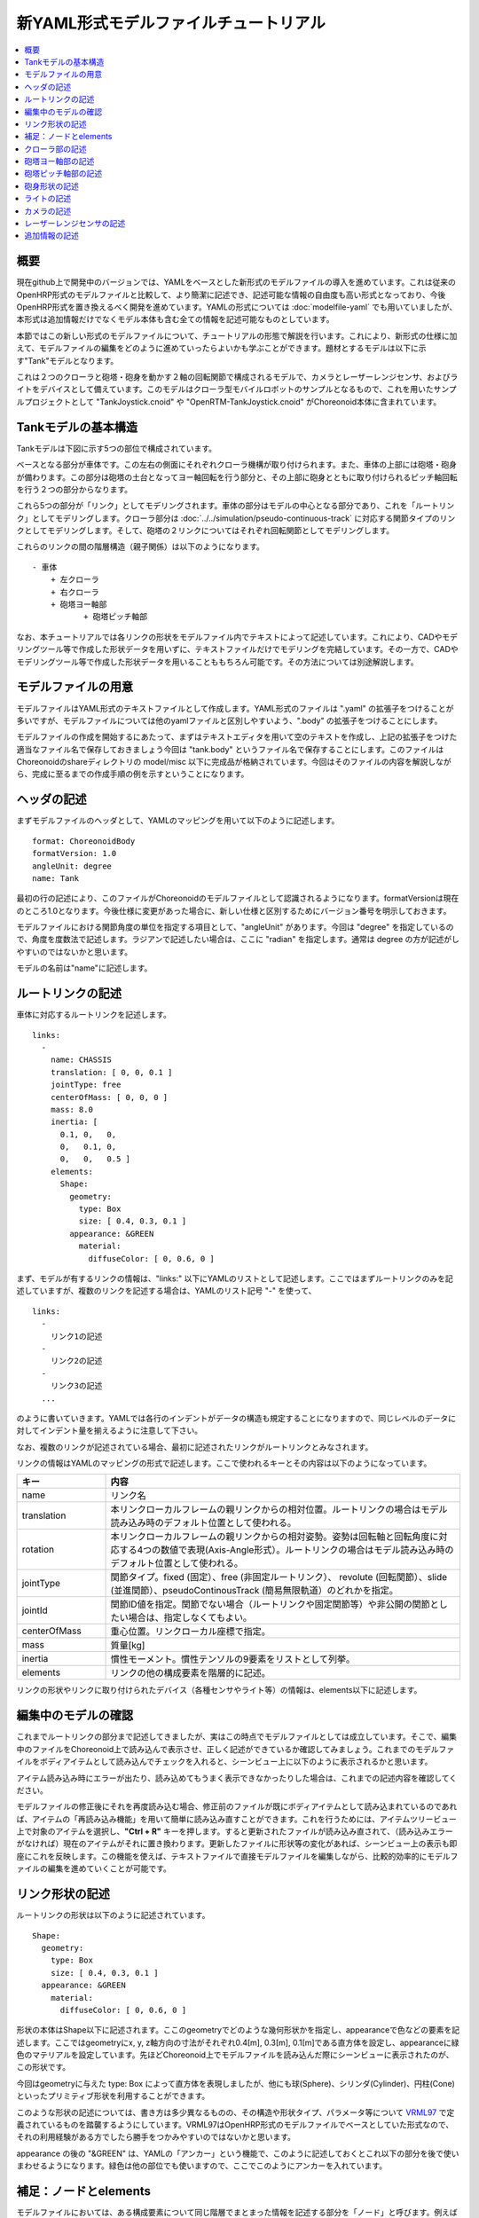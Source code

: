 
新YAML形式モデルファイルチュートリアル
==================================

.. contents::
   :local:
   :depth: 1

概要
----

現在github上で開発中のバージョンでは、YAMLをベースとした新形式のモデルファイルの導入を進めています。これは従来のOpenHRP形式のモデルファイルと比較して、より簡潔に記述でき、記述可能な情報の自由度も高い形式となっており、今後OpenHRP形式を置き換えるべく開発を進めています。YAMLの形式については :doc:`modelfile-yaml` でも用いていましたが、本形式は追加情報だけでなくモデル本体も含む全ての情報を記述可能なものとしています。

本節ではこの新しい形式のモデルファイルについて、チュートリアルの形態で解説を行います。これにより、新形式の仕様に加えて、モデルファイルの編集をどのように進めていったらよいかも学ぶことができます。題材とするモデルは以下に示す"Tank"モデルとなります。

.. image:: images/tank.png

これは２つのクローラと砲塔・砲身を動かす２軸の回転関節で構成されるモデルで、カメラとレーザーレンジセンサ、およびライトをデバイスとして備えています。このモデルはクローラ型モバイルロボットのサンプルとなるもので、これを用いたサンプルプロジェクトとして "TankJoystick.cnoid" や "OpenRTM-TankJoystick.cnoid" がChoreonoid本体に含まれています。


Tankモデルの基本構造
--------------------

Tankモデルは下図に示す5つの部位で構成されています。

.. image:: images/tank_decomposed.png

ベースとなる部分が車体です。この左右の側面にそれぞれクローラ機構が取り付けられます。また、車体の上部には砲塔・砲身が備わります。この部分は砲塔の土台となってヨー軸回転を行う部分と、その上部に砲身とともに取り付けられるピッチ軸回転を行う２つの部分からなります。

これら5つの部分が「リンク」としてモデリングされます。車体の部分はモデルの中心となる部分であり、これを「ルートリンク」としてモデリングします。クローラ部分は :doc:`../../simulation/pseudo-continuous-track` に対応する関節タイプのリンクとしてモデリングします。そして、砲塔の２リンクについてはそれぞれ回転関節としてモデリングします。

これらのリンクの間の階層構造（親子関係）は以下のようになります。 ::

 - 車体
     + 左クローラ
     + 右クローラ
     + 砲塔ヨー軸部
            + 砲塔ピッチ軸部


なお、本チュートリアルでは各リンクの形状をモデルファイル内でテキストによって記述しています。これにより、CADやモデリングツール等で作成した形状データを用いずに、テキストファイルだけでモデリングを完結しています。その一方で、CADやモデリングツール等で作成した形状データを用いることももちろん可能です。その方法については別途解説します。

モデルファイルの用意
--------------------

モデルファイルはYAML形式のテキストファイルとして作成します。YAML形式のファイルは ".yaml" の拡張子をつけることが多いですが、モデルファイルについては他のyamlファイルと区別しやすいよう、".body" の拡張子をつけることにします。

モデルファイルの作成を開始するにあたって、まずはテキストエディタを用いて空のテキストを作成し、上記の拡張子をつけた適当なファイル名で保存しておきましょう今回は "tank.body" というファイル名で保存することにします。このファイルはChoreonoidのshareディレクトリの model/misc 以下に完成品が格納されています。今回はそのファイルの内容を解説しながら、完成に至るまでの作成手順の例を示すということになります。

ヘッダの記述
------------

まずモデルファイルのヘッダとして、YAMLのマッピングを用いて以下のように記述します。 ::

 format: ChoreonoidBody
 formatVersion: 1.0
 angleUnit: degree
 name: Tank

最初の行の記述により、このファイルがChoreonoidのモデルファイルとして認識されるようになります。formatVersionは現在のところ1.0となります。今後仕様に変更があった場合に、新しい仕様と区別するためにバージョン番号を明示しておきます。

モデルファイルにおける関節角度の単位を指定する項目として、"angleUnit" があります。今回は "degree" を指定しているので、角度を度数法で記述します。ラジアンで記述したい場合は、ここに "radian" を指定します。通常は degree の方が記述がしやすいのではないかと思います。

モデルの名前は"name"に記述します。

ルートリンクの記述
------------------

車体に対応するルートリンクを記述します。 ::

 links:
   -
     name: CHASSIS
     translation: [ 0, 0, 0.1 ]
     jointType: free
     centerOfMass: [ 0, 0, 0 ]
     mass: 8.0
     inertia: [
       0.1, 0,   0,
       0,   0.1, 0,
       0,   0,   0.5 ]
     elements:
       Shape:
         geometry:
           type: Box
           size: [ 0.4, 0.3, 0.1 ]
         appearance: &GREEN
           material:
             diffuseColor: [ 0, 0.6, 0 ]


まず、モデルが有するリンクの情報は、"links:" 以下にYAMLのリストとして記述します。ここではまずルートリンクのみを記述していますが、複数のリンクを記述する場合は、YAMLのリスト記号 "-" を使って、 ::

 links:
   -
     リンク1の記述
   -
     リンク2の記述
   -
     リンク3の記述
   ...

のように書いていきます。YAMLでは各行のインデントがデータの構造も規定することになりますので、同じレベルのデータに対してインデント量を揃えるように注意して下さい。

なお、複数のリンクが記述されている場合、最初に記述されたリンクがルートリンクとみなされます。

リンクの情報はYAMLのマッピングの形式で記述します。ここで使われるキーとその内容は以下のようになっています。

.. list-table::
 :widths: 20, 80
 :header-rows: 1

 * - キー
   - 内容
 * - name
   - リンク名
 * - translation
   - 本リンクローカルフレームの親リンクからの相対位置。ルートリンクの場合はモデル読み込み時のデフォルト位置として使われる。
 * - rotation
   - 本リンクローカルフレームの親リンクからの相対姿勢。姿勢は回転軸と回転角度に対応する4つの数値で表現(Axis-Angle形式）。ルートリンクの場合はモデル読み込み時のデフォルト位置として使われる。
 * - jointType
   - 関節タイプ。fixed (固定）、free (非固定ルートリンク）、 revolute (回転関節）、slide (並進関節）、pseudoContinousTrack (簡易無限軌道）のどれかを指定。
 * - jointId
   - 関節ID値を指定。関節でない場合（ルートリンクや固定関節等）や非公開の関節としたい場合は、指定しなくてもよい。
 * - centerOfMass
   - 重心位置。リンクローカル座標で指定。
 * - mass
   - 質量[kg]
 * - inertia
   - 慣性モーメント。慣性テンソルの9要素をリストとして列挙。
 * - elements
   - リンクの他の構成要素を階層的に記述。


リンクの形状やリンクに取り付けられたデバイス（各種センサやライト等）の情報は、elements以下に記述します。

編集中のモデルの確認
--------------------

これまでルートリンクの部分まで記述してきましたが、実はこの時点でモデルファイルとしては成立しています。そこで、編集中のファイルをChoreonoid上で読み込んで表示させ、正しく記述ができているか確認してみましょう。これまでのモデルファイルをボディアイテムとして読み込んでチェックを入れると、シーンビュー上に以下のように表示されるかと思います。

.. image:: images/tank_chassis.png

アイテム読み込み時にエラーが出たり、読み込めてもうまく表示できなかったりした場合は、これまでの記述内容を確認してください。

モデルファイルの修正後にそれを再度読み込む場合、修正前のファイルが既にボディアイテムとして読み込まれているのであれば、アイテムの「再読み込み機能」を用いて簡単に読み込み直すことができます。これを行うためには、アイテムツリービュー上で対象のアイテムを選択し、**"Ctrl + R"** キーを押します。すると更新されたファイルが読み込み直されて、（読み込みエラーがなければ）現在のアイテムがそれに置き換わります。更新したファイルに形状等の変化があれば、シーンビュー上の表示も即座にこれを反映します。この機能を使えば、テキストファイルで直接モデルファイルを編集しながら、比較的効率的にモデルファイルの編集を進めていくことが可能です。




リンク形状の記述
----------------

ルートリンクの形状は以下のように記述されています。 ::

 Shape:
   geometry:
     type: Box
     size: [ 0.4, 0.3, 0.1 ]
   appearance: &GREEN
     material:
       diffuseColor: [ 0, 0.6, 0 ]

形状の本体はShape以下に記述されます。ここのgeometryでどのような幾何形状かを指定し、appearanceで色などの要素を記述します。ここではgeometryにx, y, z軸方向の寸法がそれぞれ0.4[m], 0.3[m], 0.1[m]である直方体を設定し、appearanceに緑色のマテリアルを設定しています。先ほどChoreonoid上でモデルファイルを読み込んだ際にシーンビューに表示されたのが、この形状です。

今回はgeometryに与えた type: Box によって直方体を表現しましたが、他にも球(Sphere)、シリンダ(Cylinder)、円柱(Cone)といったプリミティブ形状を利用することができます。

このような形状の記述については、書き方は多少異なるものの、その構造や形状タイプ、パラメータ等について `VRML97 <http://tecfa.unige.ch/guides/vrml/vrml97/spec/>`_ で定義されているものを踏襲するようにしています。VRML97はOpenHRP形式のモデルファイルでベースとしていた形式なので、それの利用経験がある方でしたら勝手をつかみやすいのではないかと思います。

appearance の後の "&GREEN" は、YAMLの「アンカー」という機能で、このように記述しておくとこれ以下の部分を後で使いまわせるようになります。緑色は他の部位でも使いますので、ここでこのようにアンカーを入れています。

.. note:: 


補足：ノードとelements
----------------------

モデルファイルにおいては、ある構成要素について同じ階層でまとまった情報を記述する部分を「ノード」と呼びます。例えば上記のリンクやShapeの定義がそれぞれひとつのノードに対応します。そして、あるノードにおいてその下層に位置するノードを記述するためのキーとして"elements"があります。これは下層のノードを持ち得る全てのノードに共通で使われるキーとなっていて、これを用いて階層的なノード構造を記述します。リンクノードとShapeノードの階層構造もこれで実現しています。

elementsは、基本的にはYAMLのリスト表現を用いて以下のように記述します。 ::

 elements:
   -
     type: ノードタイプ名
     key1: value1
     key2: value2
     ...
   - 
     type: ノードタイプ名
     key1: value1
     key2: value2
   ...

これにより、あるノードに対して複数のノードを下位に持たせることができます。

ただし、あるノードが有する下位ノードがひとつだけの場合は、以下のような簡略化記法が使用できます。 ::

 elements:
   ノードタイプ名:
      key1: value1
      key2: value2
      ...

大きな違いはありませんが、こちらの方がリスト表現を使わない分少しだけシンプルな記述になっています。

elementsが使用可能なノードとしては、他にTransformやRigidBodyといったノードがあります。それらについては以下の節で紹介します。

なお、モデルが複数のリンクを有する場合、それらも階層的な構造を有するものですが、本形式のモデルファイルではリンク間の階層構造の記述にはelementsは用いません。これは、リンクの階層が深い場合、elementsを用いるとモデルファイル上の記述も階層が深くなってしまい、テキストエディタを用いた編集がやりづらくなってしまうからです。リンクの階層構造の記述方法についても後ほど説明します。


クローラ部の記述
----------------

次はクローラの部分を記述しましょう。まずは左側から記述します。これまでの記述の下に以下を加えて下さい。 ::

 -
   name: CRAWLER_TRACK_L
   parent: CHASSIS
   translation: [ 0, 0.15, 0 ]
   jointType: pseudoContinuousTrack
   jointId: 0
   jointAxis: [ 0, 1, 0 ]
   centerOfMass: [ 0, 0, 0 ]
   mass: 1.0
   inertia: [
     0.02, 0,    0,
     0,    0.02, 0,
     0,    0,    0.02 ]
   elements:
     Transform:
       translation: [ 0, 0.05, 0 ]
       elements:
         Shape: &CRAWLER 
           geometry:
             type: Extrusion
             crossSection: [
               -0.2, -0.1,
               0.2, -0.1,
               0.3,  0.06,
               -0.3,  0.06,
               -0.2, -0.1
               ]
             spine: [ 0, -0.05, 0, 0, 0.05, 0 ]
           appearance:
             material:
               diffuseColor: [ 0.1, 0.1, 0.1 ]


左側も以下のように記述して追加します。 ::

 -
   name: CRAWLER_TRACK_R
   parent: CHASSIS
   translation: [ 0, -0.15, 0 ]
   jointType: pseudoContinuousTrack
   jointId: 1
   jointAxis: [ 0, 1, 0 ]
   centerOfMass: [ 0, 0, 0 ]
   mass: 1.0
   inertia: [
     0.02, 0,    0,
     0,    0.02, 0,
     0,    0,    0.02 ]
   elements:
     Transform:
       translation: [ 0, -0.05, 0 ]
       elements:
         Shape: *CRAWLER 


砲塔ヨー軸部の記述
------------------

::

 -
   name: CANNON_Y
   parent: CHASSIS
   translation: [ -0.05, 0, 0.08 ]
   jointType: revolute
   jointId: 2
   jointAxis: [ 0, 0, 1 ]
   elements:
     RigidBody:
       centerOfMass: [ 0, 0, 0.025 ]
       mass: 4.0
       inertia: [
         0.1, 0,   0,
         0,   0.1, 0,
         0,   0,   0.1 ]
       elements:
         Shape:
           geometry:
             type: Box
             size: [ 0.2, 0.2, 0.08 ]
           appearance: *GREEN


砲塔ピッチ軸部の記述
--------------------

::

 -
   name: CANNON_P
   parent: CANNON_Y
   translation: [ 0, 0, 0.04 ]
   jointType: revolute
   jointId: 3
   jointAxis: [ 0, 1, 0 ]
   elements:
     - 
       # Turnet
       type: RigidBody
       centerOfMass: [ 0, 0, 0 ]
       mass: 3.0
       inertia: [
         0.1, 0,   0,
         0,   0.1, 0,
         0,   0,   0.1 ]
       elements:
         Shape:
           geometry:
             type: Cylinder
             height: 0.1
             radius: 0.11
           appearance: *GREEN

砲身形状の記述
--------------

以下を砲塔ピッチ部のelementsに追加します。 ::

    - 
      # Cannon barrel
      type: RigidBody
      translation: [ 0.2, 0, 0 ]
      centerOfMass: [ 0.2, 0, 0 ]
      mass: 1.0
      inertia: [
        0.01, 0,   0,
        0,    0.1, 0,
        0,    0,   0.1 ]
      elements:
        Transform:
          rotation: [ 0, 0, 1, 90 ]
          elements:
            Shape:
              geometry:
                type: Cylinder
                height: 0.2
                radius: 0.02
              appearance: *GREEN


ライトの記述
------------

以下を砲身形状に続けて追加します。 ::

     -
       # Device Box
       type: Transform
       translation: [ 0.08, 0, 0.09 ]
       elements:
         -
           type: Transform
           rotation: [ 0, 0, 1, 90 ]
           elements:
             Shape:
               geometry:
                 type: Cone
                 height: 0.04
                 radius: 0.03
               appearance:
                 material:
                   diffuseColor: [ 1.0, 1.0, 0.4 ]
                   ambientIntensity: 0.3
                   emissiveColor: [ 0.8, 0.8, 0.3 ]
         -
           type: Transform
           translation: [ 0.02, 0, 0 ]
           elements:
             -
               type: SpotLight
               name: MainLight
               direction: [ 1, 0, 0 ]
               beamWidth: 36
               cutOffAngle: 40
               cutOffExponent: 6
               attenuation: [ 1, 0, 0.01 ]


カメラの記述
------------

以下をSpotLightノードと同階層に追加します。 ::

              - 
                type: Transform
                rotation: [ [ 0, 1, 0, -90 ], [ 0, 0, 1, -90 ] ]
                elements:
                  -
                    type: Camera
                    name: Camera
                    format: COLOR_DEPTH
                    width: 320
                    height: 240
                    id: 0
                    frameRate: 30


レーザーレンジセンサの記述
--------------------------

以下をCameraと同階層に追加します。 ::

                  -
                    type: RangeSensor
                    name: RangeSensor
                    id: 0
                    scanAngle: 90
                    scanStep:  0.5
                    scanRate:  10
                    maxDistance: 10


追加情報の記述
--------------

OpenHRP形式のモデルファイルにおいて任意の情報を追記する手段として、 :doc:`modelfile-yaml` がありましたが、これは本形式のモデルファイルに関してはファイルの追加なしに行うことができます。モデルファイル本体自体がYAML形式ですので、YAML形式の情報はこの中にいくらでも書くことが可能というわけです。


